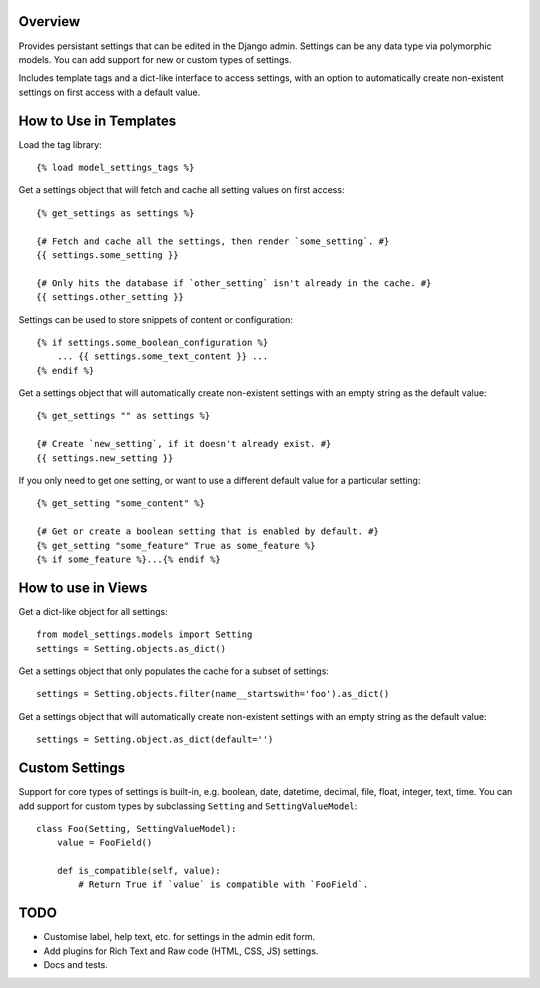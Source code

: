 Overview
========

Provides persistant settings that can be edited in the Django admin. Settings
can be any data type via polymorphic models. You can add support for new or
custom types of settings.

Includes template tags and a dict-like interface to access settings, with an
option to automatically create non-existent settings on first access with a
default value.


How to Use in Templates
=======================

Load the tag library::

    {% load model_settings_tags %}

Get a settings object that will fetch and cache all setting values on first
access::

    {% get_settings as settings %}

    {# Fetch and cache all the settings, then render `some_setting`. #}
    {{ settings.some_setting }}

    {# Only hits the database if `other_setting` isn't already in the cache. #}
    {{ settings.other_setting }}

Settings can be used to store snippets of content or configuration::

    {% if settings.some_boolean_configuration %}
        ... {{ settings.some_text_content }} ...
    {% endif %}

Get a settings object that will automatically create non-existent settings with
an empty string as the default value::

    {% get_settings "" as settings %}

    {# Create `new_setting`, if it doesn't already exist. #}
    {{ settings.new_setting }}

If you only need to get one setting, or want to use a different default value
for a particular setting::

    {% get_setting "some_content" %}

    {# Get or create a boolean setting that is enabled by default. #}
    {% get_setting "some_feature" True as some_feature %}
    {% if some_feature %}...{% endif %}


How to use in Views
===================

Get a dict-like object for all settings::

    from model_settings.models import Setting
    settings = Setting.objects.as_dict()

Get a settings object that only populates the cache for a subset of settings::

    settings = Setting.objects.filter(name__startswith='foo').as_dict()

Get a settings object that will automatically create non-existent settings with
an empty string as the default value::

    settings = Setting.object.as_dict(default='')


Custom Settings
===============

Support for core types of settings is built-in, e.g. boolean, date, datetime,
decimal, file, float, integer, text, time. You can add support for custom types
by subclassing ``Setting`` and ``SettingValueModel``::

    class Foo(Setting, SettingValueModel):
        value = FooField()

        def is_compatible(self, value):
            # Return True if `value` is compatible with `FooField`.


TODO
====

*   Customise label, help text, etc. for settings in the admin edit form.
*   Add plugins for Rich Text and Raw code (HTML, CSS, JS) settings.
*   Docs and tests.
